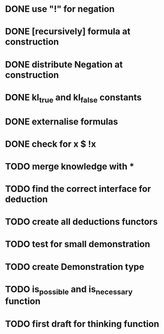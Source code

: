 * DONE use "!" for negation
* DONE [recursively] formula at construction
* DONE distribute Negation at construction
* DONE kl_true and kl_false constants
* DONE externalise formulas
* DONE check for x $ !x
* TODO merge knowledge with *
* TODO find the correct interface for deduction
* TODO create all deductions functors
* TODO test for small demonstration
* TODO create Demonstration type
* TODO is_possible and is_necessary function
* TODO first draft for thinking function

